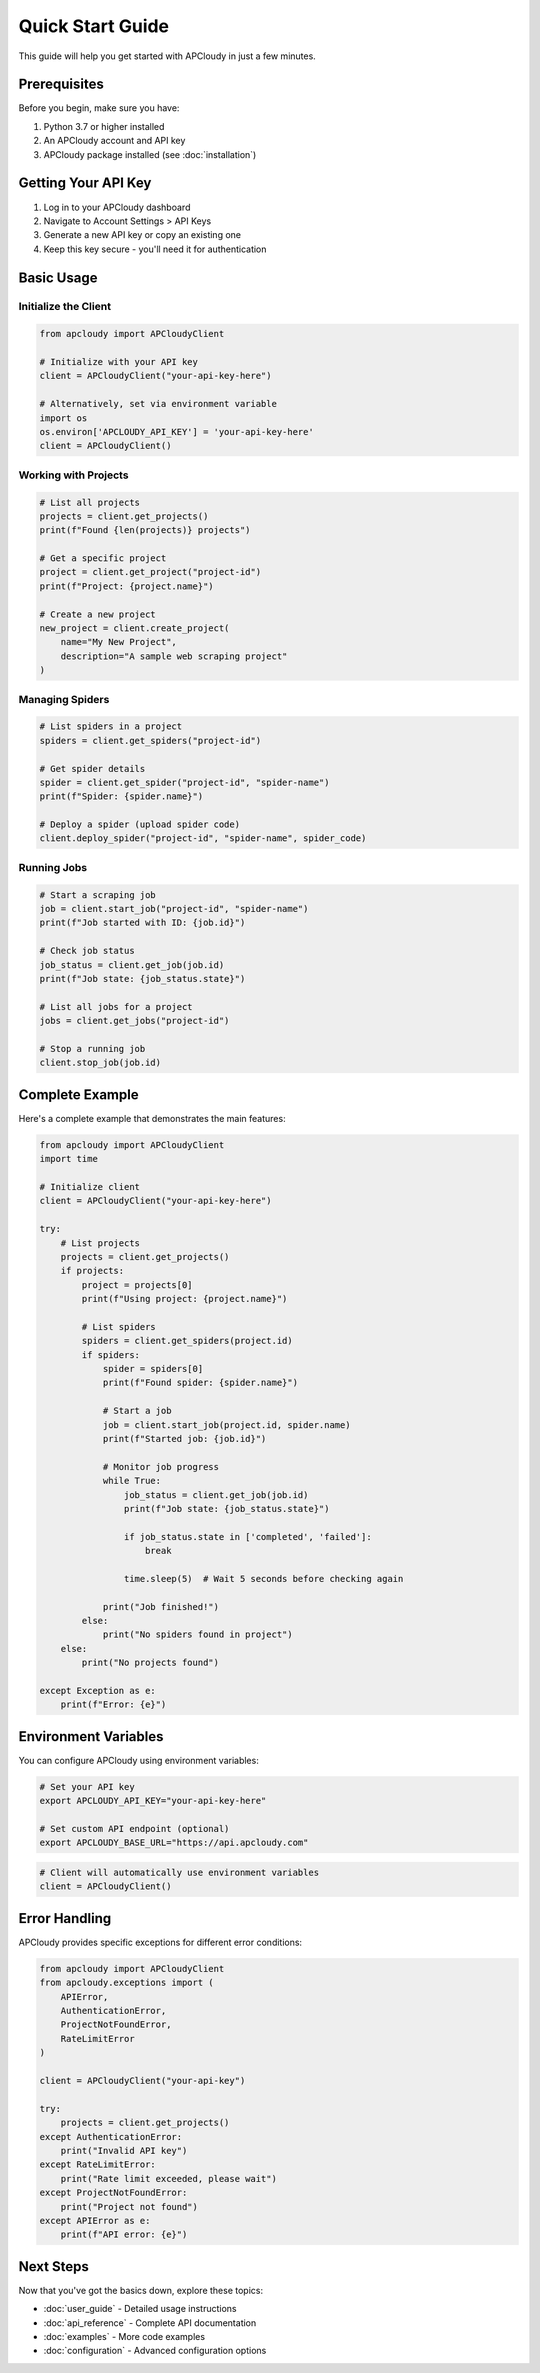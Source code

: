 Quick Start Guide
=================

This guide will help you get started with APCloudy in just a few minutes.

Prerequisites
-------------

Before you begin, make sure you have:

1. Python 3.7 or higher installed
2. An APCloudy account and API key
3. APCloudy package installed (see :doc:`installation`)

Getting Your API Key
--------------------

1. Log in to your APCloudy dashboard
2. Navigate to Account Settings > API Keys
3. Generate a new API key or copy an existing one
4. Keep this key secure - you'll need it for authentication

Basic Usage
-----------

Initialize the Client
~~~~~~~~~~~~~~~~~~~~~

.. code-block:: python

   from apcloudy import APCloudyClient

   # Initialize with your API key
   client = APCloudyClient("your-api-key-here")

   # Alternatively, set via environment variable
   import os
   os.environ['APCLOUDY_API_KEY'] = 'your-api-key-here'
   client = APCloudyClient()

Working with Projects
~~~~~~~~~~~~~~~~~~~~~

.. code-block:: python

   # List all projects
   projects = client.get_projects()
   print(f"Found {len(projects)} projects")

   # Get a specific project
   project = client.get_project("project-id")
   print(f"Project: {project.name}")

   # Create a new project
   new_project = client.create_project(
       name="My New Project",
       description="A sample web scraping project"
   )

Managing Spiders
~~~~~~~~~~~~~~~~

.. code-block:: python

   # List spiders in a project
   spiders = client.get_spiders("project-id")

   # Get spider details
   spider = client.get_spider("project-id", "spider-name")
   print(f"Spider: {spider.name}")

   # Deploy a spider (upload spider code)
   client.deploy_spider("project-id", "spider-name", spider_code)

Running Jobs
~~~~~~~~~~~~

.. code-block:: python

   # Start a scraping job
   job = client.start_job("project-id", "spider-name")
   print(f"Job started with ID: {job.id}")

   # Check job status
   job_status = client.get_job(job.id)
   print(f"Job state: {job_status.state}")

   # List all jobs for a project
   jobs = client.get_jobs("project-id")

   # Stop a running job
   client.stop_job(job.id)

Complete Example
----------------

Here's a complete example that demonstrates the main features:

.. code-block:: python

   from apcloudy import APCloudyClient
   import time

   # Initialize client
   client = APCloudyClient("your-api-key-here")

   try:
       # List projects
       projects = client.get_projects()
       if projects:
           project = projects[0]
           print(f"Using project: {project.name}")

           # List spiders
           spiders = client.get_spiders(project.id)
           if spiders:
               spider = spiders[0]
               print(f"Found spider: {spider.name}")

               # Start a job
               job = client.start_job(project.id, spider.name)
               print(f"Started job: {job.id}")

               # Monitor job progress
               while True:
                   job_status = client.get_job(job.id)
                   print(f"Job state: {job_status.state}")

                   if job_status.state in ['completed', 'failed']:
                       break

                   time.sleep(5)  # Wait 5 seconds before checking again

               print("Job finished!")
           else:
               print("No spiders found in project")
       else:
           print("No projects found")

   except Exception as e:
       print(f"Error: {e}")

Environment Variables
--------------------

You can configure APCloudy using environment variables:

.. code-block:: bash

   # Set your API key
   export APCLOUDY_API_KEY="your-api-key-here"

   # Set custom API endpoint (optional)
   export APCLOUDY_BASE_URL="https://api.apcloudy.com"

.. code-block:: python

   # Client will automatically use environment variables
   client = APCloudyClient()

Error Handling
--------------

APCloudy provides specific exceptions for different error conditions:

.. code-block:: python

   from apcloudy import APCloudyClient
   from apcloudy.exceptions import (
       APIError,
       AuthenticationError,
       ProjectNotFoundError,
       RateLimitError
   )

   client = APCloudyClient("your-api-key")

   try:
       projects = client.get_projects()
   except AuthenticationError:
       print("Invalid API key")
   except RateLimitError:
       print("Rate limit exceeded, please wait")
   except ProjectNotFoundError:
       print("Project not found")
   except APIError as e:
       print(f"API error: {e}")

Next Steps
----------

Now that you've got the basics down, explore these topics:

* :doc:`user_guide` - Detailed usage instructions
* :doc:`api_reference` - Complete API documentation
* :doc:`examples` - More code examples
* :doc:`configuration` - Advanced configuration options
